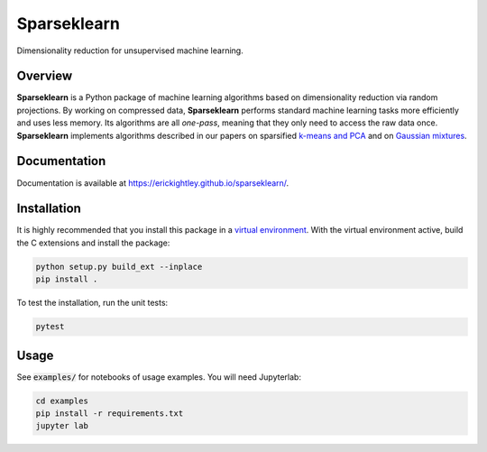 ============
Sparseklearn
============

Dimensionality reduction for unsupervised machine learning.

.. inclusion-marker-do-not-remove

Overview
--------

**Sparseklearn** is a Python package of machine learning algorithms
based on dimensionality reduction via random projections.
By working on compressed data,
**Sparseklearn** performs standard machine learning tasks
more efficiently and uses less memory. Its algorithms are all
*one-pass*, meaning that they only need to access the raw data
once. **Sparseklearn** implements
algorithms described in our papers on sparsified `k-means and PCA
<https://arxiv.org/pdf/1511.00152.pdf>`_ and on
`Gaussian mixtures
<https://arxiv.org/abs/1903.04056v2>`_.

Documentation
-------------

Documentation is available at https://erickightley.github.io/sparseklearn/.

Installation
------------

It is highly recommended that you install this package in a
`virtual environment
<https://packaging.python.org/guides/installing-using-pip-and-virtual-environments/>`_.
With the virtual environment active, build the C extensions and install the
package:

.. code-block:: bash

    python setup.py build_ext --inplace
    pip install .

To test the installation, run the unit tests:

.. code-block:: bash

    pytest

Usage
-----

See :code:`examples/` for notebooks of usage examples. You will need Jupyterlab:

.. code-block:: bash

    cd examples
    pip install -r requirements.txt
    jupyter lab

